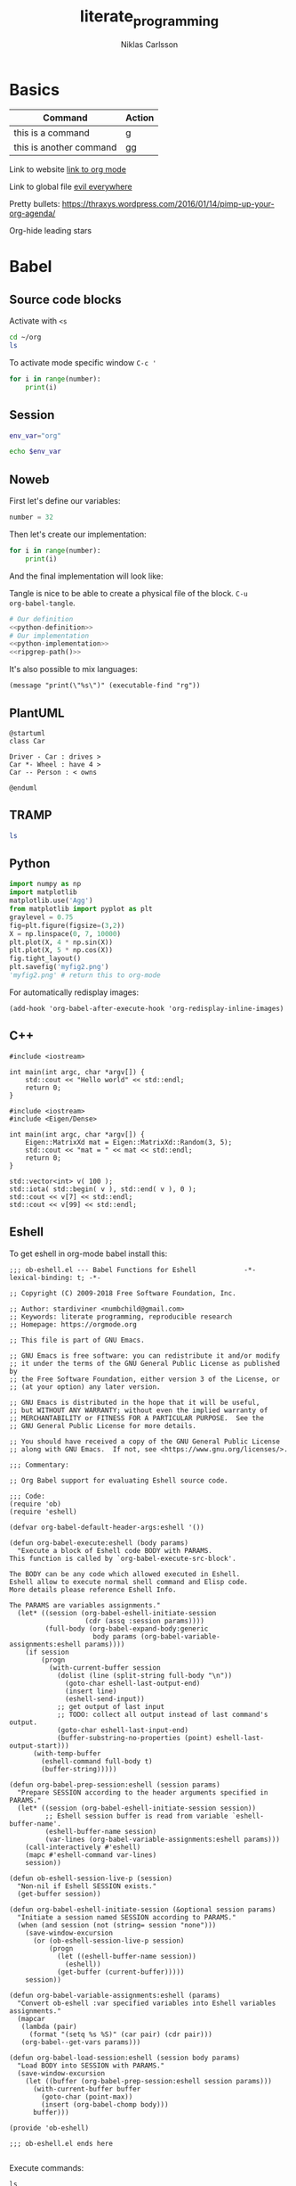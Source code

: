 #+TITLE: literate_programming
#+AUTHOR: Niklas Carlsson

* Basics

| Command                 | Action |
|-------------------------+--------|
| this is a command       | g      |
| this is another command | gg     |

Link to website
[[https://orgmode.org/][link to org mode]]

Link to global file
[[file:~/.config/doom/init.el::(evil%20+everywhere);%20come%20to%20the%20dark%20side,%20we%20have%20cookies][evil everywhere]]

Pretty bullets:
https://thraxys.wordpress.com/2016/01/14/pimp-up-your-org-agenda/

Org-hide leading stars

* Babel

** Source code blocks
Activate with ~<s~

#+BEGIN_SRC sh
cd ~/org
ls
#+END_SRC

To activate mode specific window ~C-c '~

#+BEGIN_SRC python :results output :session my-python-session :var number=32
for i in range(number):
    print(i)
#+END_SRC

#+RESULTS:
#+begin_example
0
1
2
3
4
5
6
7
8
9
10
11
12
13
14
15
16
17
18
19
20
21
22
23
24
25
26
27
28
29
30
31
#+end_example

** Session

#+BEGIN_SRC sh :session my-shell-session
env_var="org"
#+END_SRC

#+RESULTS:

#+BEGIN_SRC sh :session my-shell-session
echo $env_var
#+END_SRC

#+RESULTS:
: org

** Noweb

First let's define our variables:

#+NAME: python-definition
#+BEGIN_SRC python
number = 32
#+END_SRC

Then let's create our implementation:

#+NAME: python-implementation
#+BEGIN_SRC python
for i in range(number):
    print(i)
#+END_SRC

And the final implementation will look like:

Tangle is nice to be able to create a physical file of the block. ~C-u
org-babel-tangle~.

#+BEGIN_SRC python :noweb yes :results output :tangle ~/temp/my_test.py
# Our definition
<<python-definition>>
# Our implementation
<<python-implementation>>
<<ripgrep-path()>>
#+END_SRC

#+RESULTS:
#+begin_example
0
1
2
3
4
5
6
7
8
9
10
11
12
13
14
15
16
17
18
19
20
21
22
23
24
25
26
27
28
29
30
31
/usr/bin/rg
#+end_example

It's also possible to mix languages:
#+NAME:ripgrep-path
#+BEGIN_SRC elisp :results value
(message "print(\"%s\")" (executable-find "rg"))
#+END_SRC

** PlantUML

#+BEGIN_SRC plantuml :file ~/temp/org-plant-1.png
@startuml
class Car

Driver - Car : drives >
Car *- Wheel : have 4 >
Car -- Person : < owns

@enduml
#+END_SRC

#+RESULTS:
[[file:~/temp/org-plant-1.png]]

** TRAMP

#+BEGIN_SRC sh :dir /docker:priceless_payne:/
ls
#+END_SRC

#+RESULTS:
| [1;34mapp[m  | [1;34mlib[m             | [1;34mroot[m | [1;34mtmp[m |
| [1;34mbin[m  | [1;34mmedia[m           | [1;34mrun[m  | [1;34musr[m |
| [1;34mdev[m  | [1;34mmnt[m             | [1;34msbin[m | [1;34mvar[m |
| [1;34metc[m  | [1;34mproc[m            | [1;34msrv[m  |                 |
| [1;34mhome[m | [0;0mrequirements.txt[m | [1;34msys[m  |                 |

** Python


#+BEGIN_SRC python :session :results file
import numpy as np
import matplotlib
matplotlib.use('Agg')
from matplotlib import pyplot as plt
graylevel = 0.75
fig=plt.figure(figsize=(3,2))
X = np.linspace(0, 7, 10000)
plt.plot(X, 4 * np.sin(X))
plt.plot(X, 5 * np.cos(X))
fig.tight_layout()
plt.savefig('myfig2.png')
'myfig2.png' # return this to org-mode
#+END_SRC

#+RESULTS:
[[file:myfig2.png]]


For automatically redisplay images:
#+BEGIN_SRC elisp
(add-hook 'org-babel-after-execute-hook 'org-redisplay-inline-images)
#+END_SRC
** C++

#+BEGIN_SRC C++
#include <iostream>

int main(int argc, char *argv[]) {
    std::cout << "Hello world" << std::endl;
    return 0;
}
#+END_SRC

#+RESULTS:
: Hello world

#+BEGIN_SRC C++ :flags '("-I ~/Dropbox/Code/Eigen") :results output
#include <iostream>
#include <Eigen/Dense>

int main(int argc, char *argv[]) {
    Eigen::MatrixXd mat = Eigen::MatrixXd::Random(3, 5);
    std::cout << "mat = " << mat << std::endl;
    return 0;
}
#+END_SRC

#+RESULTS:
: mat =   0.680375    0.59688  -0.329554    0.10794  -0.270431
:  -0.211234   0.823295   0.536459 -0.0452059  0.0268018
:   0.566198  -0.604897  -0.444451   0.257742   0.904459


#+BEGIN_SRC C++ :includes '(<vector> <numeric> <iostream>) :flags -std=c++11
  std::vector<int> v( 100 );
  std::iota( std::begin( v ), std::end( v ), 0 );
  std::cout << v[7] << std::endl;
  std::cout << v[99] << std::endl;
#+END_SRC

#+RESULTS:
|  7 |
| 99 |

** Eshell

To get eshell in org-mode babel install this:

#+BEGIN_SRC elisp
;;; ob-eshell.el --- Babel Functions for Eshell            -*- lexical-binding: t; -*-

;; Copyright (C) 2009-2018 Free Software Foundation, Inc.

;; Author: stardiviner <numbchild@gmail.com>
;; Keywords: literate programming, reproducible research
;; Homepage: https://orgmode.org

;; This file is part of GNU Emacs.

;; GNU Emacs is free software: you can redistribute it and/or modify
;; it under the terms of the GNU General Public License as published by
;; the Free Software Foundation, either version 3 of the License, or
;; (at your option) any later version.

;; GNU Emacs is distributed in the hope that it will be useful,
;; but WITHOUT ANY WARRANTY; without even the implied warranty of
;; MERCHANTABILITY or FITNESS FOR A PARTICULAR PURPOSE.  See the
;; GNU General Public License for more details.

;; You should have received a copy of the GNU General Public License
;; along with GNU Emacs.  If not, see <https://www.gnu.org/licenses/>.

;;; Commentary:

;; Org Babel support for evaluating Eshell source code.

;;; Code:
(require 'ob)
(require 'eshell)

(defvar org-babel-default-header-args:eshell '())

(defun org-babel-execute:eshell (body params)
  "Execute a block of Eshell code BODY with PARAMS.
This function is called by `org-babel-execute-src-block'.

The BODY can be any code which allowed executed in Eshell.
Eshell allow to execute normal shell command and Elisp code.
More details please reference Eshell Info.

The PARAMS are variables assignments."
  (let* ((session (org-babel-eshell-initiate-session
                   (cdr (assq :session params))))
         (full-body (org-babel-expand-body:generic
                     body params (org-babel-variable-assignments:eshell params))))
    (if session
        (progn
          (with-current-buffer session
            (dolist (line (split-string full-body "\n"))
              (goto-char eshell-last-output-end)
              (insert line)
              (eshell-send-input))
            ;; get output of last input
            ;; TODO: collect all output instead of last command's output.
            (goto-char eshell-last-input-end)
            (buffer-substring-no-properties (point) eshell-last-output-start)))
      (with-temp-buffer
        (eshell-command full-body t)
        (buffer-string)))))

(defun org-babel-prep-session:eshell (session params)
  "Prepare SESSION according to the header arguments specified in PARAMS."
  (let* ((session (org-babel-eshell-initiate-session session))
         ;; Eshell session buffer is read from variable `eshell-buffer-name'.
         (eshell-buffer-name session)
         (var-lines (org-babel-variable-assignments:eshell params)))
    (call-interactively #'eshell)
    (mapc #'eshell-command var-lines)
    session))

(defun ob-eshell-session-live-p (session)
  "Non-nil if Eshell SESSION exists."
  (get-buffer session))

(defun org-babel-eshell-initiate-session (&optional session params)
  "Initiate a session named SESSION according to PARAMS."
  (when (and session (not (string= session "none")))
    (save-window-excursion
      (or (ob-eshell-session-live-p session)
          (progn
            (let ((eshell-buffer-name session))
              (eshell))
            (get-buffer (current-buffer)))))
    session))

(defun org-babel-variable-assignments:eshell (params)
  "Convert ob-eshell :var specified variables into Eshell variables assignments."
  (mapcar
   (lambda (pair)
     (format "(setq %s %S)" (car pair) (cdr pair)))
   (org-babel--get-vars params)))

(defun org-babel-load-session:eshell (session body params)
  "Load BODY into SESSION with PARAMS."
  (save-window-excursion
    (let ((buffer (org-babel-prep-session:eshell session params)))
      (with-current-buffer buffer
        (goto-char (point-max))
        (insert (org-babel-chomp body)))
      buffer)))

(provide 'ob-eshell)

;;; ob-eshell.el ends here

#+END_SRC

Execute commands:

#+BEGIN_SRC eshell :dir ~/ :session my-eshell-session
ls
#+END_SRC

#+RESULTS:
: bin  boot  dev  etc  home  lib  lib64  media  mnt  opt  proc  root  run  sbin  srv  sys  tmp  usr  var
